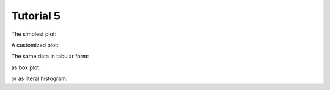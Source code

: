 .. _Tutorial5Demo:

==========
Tutorial 5
==========

The simplest plot:

.. report:: Tutorial4.ExpressionLevelWithSlices
   :render: histogram-plot
   :range: 0,100,4

   Expression level in house-keeping and regulatory genes
   in two experiments.

A customized plot:

.. report:: Tutorial4.ExpressionLevelWithSlices
   :render: histogram-plot
   :range: 0,100,4
   :xtitle: expression level
   :groupby: all
   :as-lines:

   Expression level in house-keeping and regulatory genes
   in two experiments.

The same data in tabular form:

.. report:: Tutorial4.ExpressionLevelWithSlices
   :render: stats

   Expression level in house-keeping and regulatory genes
   in two experiments.

as box plot:

.. report:: Tutorial4.ExpressionLevelWithSlices
   :render: box-plot
   :groupby: all
   :ytitle: expression level

   Expression level in house-keeping and regulatory genes
   in two experiments.

or as literal histogram:

.. report:: Tutorial4.ExpressionLevelWithSlices
   :render: histogram
   :range: 0,100,4

   Expression level in house-keeping and regulatory genes
   in two experiments.
